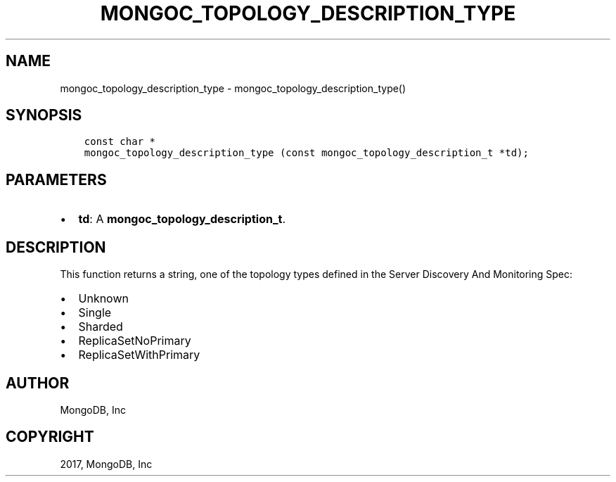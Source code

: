 .\" Man page generated from reStructuredText.
.
.TH "MONGOC_TOPOLOGY_DESCRIPTION_TYPE" "3" "Oct 11, 2017" "1.8.1" "MongoDB C Driver"
.SH NAME
mongoc_topology_description_type \- mongoc_topology_description_type()
.
.nr rst2man-indent-level 0
.
.de1 rstReportMargin
\\$1 \\n[an-margin]
level \\n[rst2man-indent-level]
level margin: \\n[rst2man-indent\\n[rst2man-indent-level]]
-
\\n[rst2man-indent0]
\\n[rst2man-indent1]
\\n[rst2man-indent2]
..
.de1 INDENT
.\" .rstReportMargin pre:
. RS \\$1
. nr rst2man-indent\\n[rst2man-indent-level] \\n[an-margin]
. nr rst2man-indent-level +1
.\" .rstReportMargin post:
..
.de UNINDENT
. RE
.\" indent \\n[an-margin]
.\" old: \\n[rst2man-indent\\n[rst2man-indent-level]]
.nr rst2man-indent-level -1
.\" new: \\n[rst2man-indent\\n[rst2man-indent-level]]
.in \\n[rst2man-indent\\n[rst2man-indent-level]]u
..
.SH SYNOPSIS
.INDENT 0.0
.INDENT 3.5
.sp
.nf
.ft C
const char *
mongoc_topology_description_type (const mongoc_topology_description_t *td);
.ft P
.fi
.UNINDENT
.UNINDENT
.SH PARAMETERS
.INDENT 0.0
.IP \(bu 2
\fBtd\fP: A \fBmongoc_topology_description_t\fP\&.
.UNINDENT
.SH DESCRIPTION
.sp
This function returns a string, one of the topology types defined in the Server Discovery And Monitoring Spec:
.INDENT 0.0
.IP \(bu 2
Unknown
.IP \(bu 2
Single
.IP \(bu 2
Sharded
.IP \(bu 2
ReplicaSetNoPrimary
.IP \(bu 2
ReplicaSetWithPrimary
.UNINDENT
.SH AUTHOR
MongoDB, Inc
.SH COPYRIGHT
2017, MongoDB, Inc
.\" Generated by docutils manpage writer.
.

